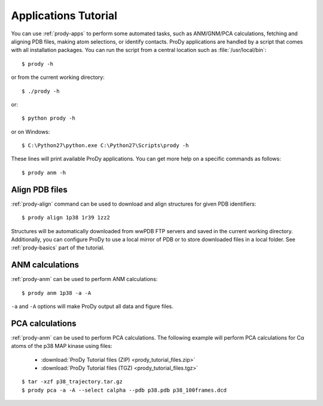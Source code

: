 .. _commands-tutorial:

Applications Tutorial
===============================================================================

You can use :ref:`prody-apps` to perform some automated tasks, such as
ANM/GNM/PCA calculations, fetching and aligning PDB files, making atom
selections, or identify contacts.  ProDy applications are handled by a script
that comes with all installation packages.  You can run the script
from a central location such as :file:`/usr/local/bin`::

  $ prody -h

or from the current working directory::

  $ ./prody -h

or::

  $ python prody -h

or on Windows::

  $ C:\Python27\python.exe C:\Python27\Scripts\prody -h

These lines will print available ProDy applications.  You can get more help
on a specific commands as follows::

  $ prody anm -h

Align PDB files
-------------------------------------------------------------------------------

:ref:`prody-align` command can be used to download and align structures for
given PDB identifiers::

  $ prody align 1p38 1r39 1zz2

Structures will be automatically downloaded from wwPDB FTP servers and saved
in the current working directory.  Additionally, you can configure ProDy
to use a local mirror of PDB or to store downloaded files in a local folder.
See :ref:`prody-basics` part of the tutorial.


ANM calculations
-------------------------------------------------------------------------------

:ref:`prody-anm` can be used to perform ANM calculations::

  $ prody anm 1p38 -a -A

``-a`` and ``-A`` options will make ProDy output all data and figure files.


PCA calculations
-------------------------------------------------------------------------------

:ref:`prody-anm` can be used to perform PCA calculations.  The following
example will perform PCA calculations for Cα atoms of the p38 MAP kinase
using files:

  * :download:`ProDy Tutorial files (ZIP) <prody_tutorial_files.zip>`
  * :download:`ProDy Tutorial files (TGZ) <prody_tutorial_files.tgz>`

::

  $ tar -xzf p38_trajectory.tar.gz
  $ prody pca -a -A --select calpha --pdb p38.pdb p38_100frames.dcd
